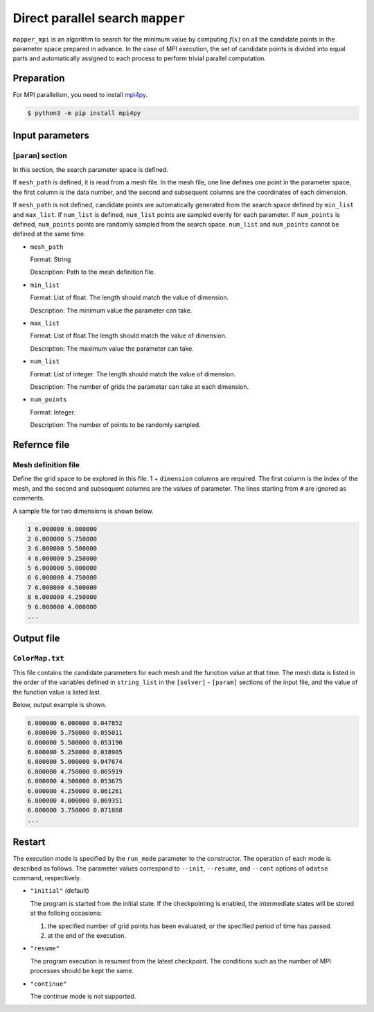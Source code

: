 Direct parallel search ``mapper``
**********************************

``mapper_mpi`` is an algorithm to search for the minimum value by computing :math:`f(x)` on all the candidate points in the parameter space prepared in advance.
In the case of MPI execution, the set of candidate points is divided into equal parts and automatically assigned to each process to perform trivial parallel computation.

Preparation
~~~~~~~~~~~~

For MPI parallelism, you need to install `mpi4py <https://mpi4py.readthedocs.io/en/stable/>`_.

.. code-block::

   $ python3 -m pip install mpi4py

Input parameters
~~~~~~~~~~~~~~~~~~~~~~~~~~~~~

.. _mapper_input_param:

[``param``] section
^^^^^^^^^^^^^^^^^^^^^^^^^^^^^

In this section, the search parameter space is defined.

If ``mesh_path`` is defined, it is read from a mesh file.
In the mesh file, one line defines one point in the parameter space, the first column is the data number, and the second and subsequent columns are the coordinates of each dimension.

If ``mesh_path`` is not defined, candidate points are automatically generated from the search space defined by ``min_list`` and ``max_list``.
If ``num_list`` is defined, ``num_list`` points are sampled evenly for each parameter.
If ``num_points`` is defined, ``num_points`` points are randomly sampled from the search space.
``num_list`` and ``num_points`` cannot be defined at the same time.

- ``mesh_path``

  Format: String

  Description: Path to the mesh definition file.

- ``min_list``

  Format: List of float. The length should match the value of dimension.

  Description: The minimum value the parameter can take.

- ``max_list``

  Format: List of float.The length should match the value of dimension.

  Description: The maximum value the parameter can take.

- ``num_list``

  Format: List of integer. The length should match the value of dimension.

  Description:  The number of grids the parametar can take at each dimension.


- ``num_points``

  Format: Integer.

  Description: The number of points to be randomly sampled.

Refernce file
~~~~~~~~~~~~~~~~~~~~~~~~~~

Mesh definition file
^^^^^^^^^^^^^^^^^^^^^^^^^^

Define the grid space to be explored in this file.
1 + ``dimension`` columns are required.
The first column is the index of the mesh, and the second and subsequent columns are the values of parameter.
The lines starting from ``#`` are ignored as comments.

A sample file for two dimensions is shown below.

.. code-block::

    1 6.000000 6.000000
    2 6.000000 5.750000
    3 6.000000 5.500000
    4 6.000000 5.250000
    5 6.000000 5.000000
    6 6.000000 4.750000
    7 6.000000 4.500000
    8 6.000000 4.250000
    9 6.000000 4.000000
    ...

Output file
~~~~~~~~~~~~~~~~~~~~~~~~~~~~~~~~~~~~~

``ColorMap.txt``
^^^^^^^^^^^^^^^^^^^^^^^^^^^^^^^

This file contains the candidate parameters for each mesh and the function value at that time.
The mesh data is listed in the order of the variables defined in ``string_list`` in the ``[solver]`` - ``[param]`` sections of the input file, and the value of the function value is listed last.

Below, output example is shown.

.. code-block::

    6.000000 6.000000 0.047852
    6.000000 5.750000 0.055011
    6.000000 5.500000 0.053190
    6.000000 5.250000 0.038905
    6.000000 5.000000 0.047674
    6.000000 4.750000 0.065919
    6.000000 4.500000 0.053675
    6.000000 4.250000 0.061261
    6.000000 4.000000 0.069351
    6.000000 3.750000 0.071868
    ...

Restart
~~~~~~~~~~~~~~~~~~~~~~
The execution mode is specified by the ``run_mode`` parameter to the constructor.
The operation of each mode is described as follows.
The parameter values correspond to ``--init``, ``--resume``, and ``--cont`` options of ``odatse`` command, respectively.

- ``"initial"`` (default)

  The program is started from the initial state.
  If the checkpointing is enabled, the intermediate states will be stored at the folloing occasions:

  #. the specified number of grid points has been evaluated, or the specified period of time has passed.
  #. at the end of the execution.

- ``"resume"``

  The program execution is resumed from the latest checkpoint.
  The conditions such as the number of MPI processes should be kept the same.

- ``"continue"``

  The continue mode is not supported.
